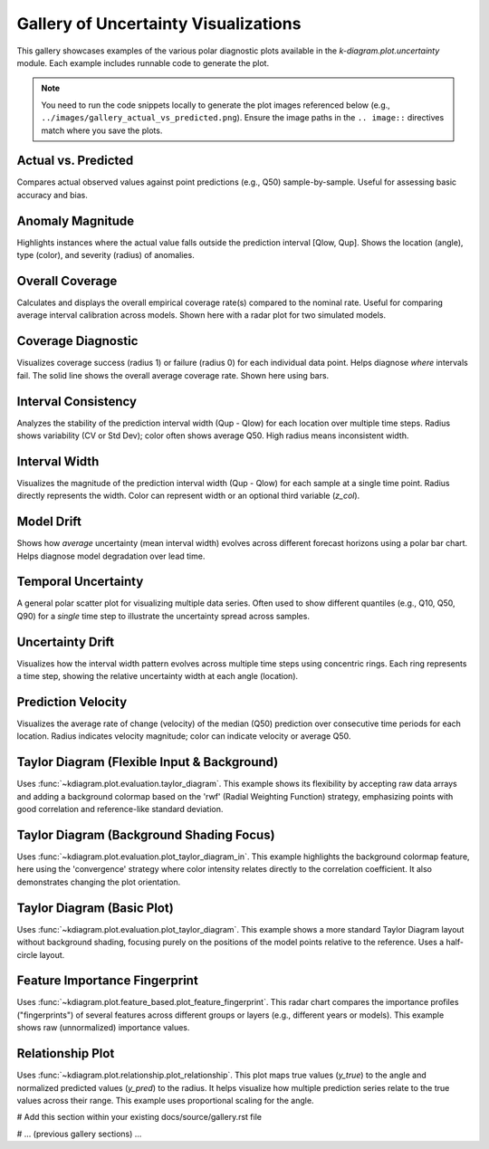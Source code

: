 .. _gallery:

==============================================
Gallery of Uncertainty Visualizations
==============================================

This gallery showcases examples of the various polar diagnostic plots
available in the `k-diagram.plot.uncertainty` module. Each example
includes runnable code to generate the plot.

.. note::
   You need to run the code snippets locally to generate the plot
   images referenced below (e.g., ``../images/gallery_actual_vs_predicted.png``).
   Ensure the image paths in the ``.. image::`` directives match where
   you save the plots.


----------------------
Actual vs. Predicted
----------------------

Compares actual observed values against point predictions (e.g., Q50)
sample-by-sample. Useful for assessing basic accuracy and bias.

.. code-block:: python
   :linenos:

   import kdiagram as kd
   import pandas as pd
   import numpy as np
   import matplotlib.pyplot as plt

   # --- Data Generation ---
   np.random.seed(66)
   n_points = 120
   df = pd.DataFrame({'sample': range(n_points)})
   signal = 20 + 15 * np.cos(np.linspace(0, 6 * np.pi, n_points))
   df['actual'] = signal + np.random.randn(n_points) * 3
   df['predicted'] = signal * 0.9 + np.random.randn(n_points) * 2 + 2

   # --- Plotting ---
   kd.plot_actual_vs_predicted(
       df=df,
       actual_col='actual',
       pred_col='predicted',
       title='Gallery: Actual vs. Predicted (Dots)',
       line=False, # Use dots instead of lines
       r_label="Value",
       actual_props={'s': 25, 'alpha': 0.7},
       pred_props={'s': 25, 'marker': 'x', 'alpha': 0.7},
       savefig="../images/gallery_actual_vs_predicted.png" # Save the plot
   )
   plt.close() # Close the plot window after saving

.. image:: ../images/gallery_actual_vs_predicted.png
   :alt: Actual vs. Predicted Plot Example
   :align: center
   :width: 75%

--------------------
Anomaly Magnitude
--------------------

Highlights instances where the actual value falls outside the
prediction interval [Qlow, Qup]. Shows the location (angle), type
(color), and severity (radius) of anomalies.

.. code-block:: python
   :linenos:

   import kdiagram as kd
   import pandas as pd
   import numpy as np
   import matplotlib.pyplot as plt

   # --- Data Generation ---
   np.random.seed(42)
   n_points = 180
   df = pd.DataFrame({'sample_id': range(n_points)})
   df['actual'] = np.random.normal(loc=20, scale=5, size=n_points)
   df['q10'] = df['actual'] - np.random.uniform(2, 6, size=n_points)
   df['q90'] = df['actual'] + np.random.uniform(2, 6, size=n_points)
   # Add anomalies
   under_indices = np.random.choice(n_points, 20, replace=False)
   df.loc[under_indices, 'actual'] = df.loc[under_indices, 'q10'] - \
                                      np.random.uniform(1, 5, size=20)
   available = list(set(range(n_points)) - set(under_indices))
   over_indices = np.random.choice(available, 20, replace=False)
   df.loc[over_indices, 'actual'] = df.loc[over_indices, 'q90'] + \
                                     np.random.uniform(1, 5, size=20)

   # --- Plotting ---
   kd.plot_anomaly_magnitude(
       df=df,
       actual_col='actual',
       q_cols=['q10', 'q90'],
       title="Gallery: Prediction Anomaly Magnitude",
       cbar=True,
       s=30,
       verbose=0, # Keep output clean for gallery
       savefig="../images/gallery_anomaly_magnitude.png"
   )
   plt.close()

.. image:: ../images/gallery_anomaly_magnitude.png
   :alt: Anomaly Magnitude Plot Example
   :align: center
   :width: 75%

--------------------
Overall Coverage
--------------------

Calculates and displays the overall empirical coverage rate(s) compared
to the nominal rate. Useful for comparing average interval calibration
across models. Shown here with a radar plot for two simulated models.

.. code-block:: python
   :linenos:

   import kdiagram as kd
   import numpy as np
   import matplotlib.pyplot as plt

   # --- Data Generation ---
   np.random.seed(42)
   y_true = np.random.rand(100) * 10
   # Model 1 (e.g., ~80% coverage)
   y_pred_q1 = np.sort(np.random.normal(
       loc=y_true[:, np.newaxis], scale=1.5, size=(100, 2)), axis=1)
   # Model 2 (e.g., ~60% coverage - narrower intervals)
   y_pred_q2 = np.sort(np.random.normal(
       loc=y_true[:, np.newaxis], scale=0.8, size=(100, 2)), axis=1)
   q_levels = [0.1, 0.9] # Nominal 80% interval

   # --- Plotting ---
   kd.plot_coverage(
       y_true,
       y_pred_q1,
       y_pred_q2,
       names=['Model A (Wider)', 'Model B (Narrower)'],
       q=q_levels,
       kind='radar', # Use radar chart for profile comparison
       title='Gallery: Overall Coverage Comparison (Radar)',
       cov_fill=True,
       verbose=0,
       savefig="../images/gallery_coverage_radar.png"
   )
   plt.close()

.. image:: ../images/gallery_coverage_radar.png
   :alt: Overall Coverage Radar Plot Example
   :align: center
   :width: 70%

----------------------
Coverage Diagnostic
----------------------

Visualizes coverage success (radius 1) or failure (radius 0) for
each individual data point. Helps diagnose *where* intervals fail.
The solid line shows the overall average coverage rate. Shown here
using bars.

.. code-block:: python
   :linenos:

   import kdiagram as kd
   import pandas as pd
   import numpy as np
   import matplotlib.pyplot as plt

   # --- Data Generation ---
   np.random.seed(88)
   n_points = 200
   df = pd.DataFrame({'point_id': range(n_points)})
   df['actual_val'] = np.random.normal(loc=5, scale=1.5, size=n_points)
   df['q_lower'] = 5 - np.random.uniform(1, 3, n_points)
   df['q_upper'] = 5 + np.random.uniform(1, 3, n_points)
   # Some points deliberately outside
   df.loc[::15, 'actual_val'] = df.loc[::15, 'q_upper'] + 1

   # --- Plotting ---
   kd.plot_coverage_diagnostic(
       df=df,
       actual_col='actual_val',
       q_cols=['q_lower', 'q_upper'],
       title='Gallery: Point-wise Coverage Diagnostic (Bars)',
       as_bars=True, # Display as bars instead of scatter
       fill_gradient=True, # Show background gradient
       verbose=0,
       savefig="../images/gallery_coverage_diagnostic_bars.png"
   )
   plt.close()

.. image:: ../images/gallery_coverage_diagnostic_bars.png
   :alt: Coverage Diagnostic Plot Example (Bars)
   :align: center
   :width: 75%

-------------------------
Interval Consistency
-------------------------

Analyzes the stability of the prediction interval width (Qup - Qlow)
for each location over multiple time steps. Radius shows variability
(CV or Std Dev); color often shows average Q50. High radius means
inconsistent width.

.. code-block:: python
   :linenos:

   import kdiagram as kd
   import pandas as pd
   import numpy as np
   import matplotlib.pyplot as plt

   # --- Data Generation ---
   np.random.seed(42)
   n_points = 100
   n_years = 4
   years = list(range(2021, 2021 + n_years))
   df = pd.DataFrame({'id': range(n_points)})
   qlow_cols, qup_cols, q50_cols = [], [], []
   for i, year in enumerate(years):
       ql, qu, q50 = f'val_{year}_q10', f'val_{year}_q90', f'val_{year}_q50'
       qlow_cols.append(ql); qup_cols.append(qu); q50_cols.append(q50)
       base_low = np.random.rand(n_points)*5 + i*0.2
       width = np.random.rand(n_points)*3 + 1 + np.sin(
           np.linspace(0, np.pi, n_points))*i # Vary width
       df[ql] = base_low; df[qu] = base_low + width
       df[q50] = base_low + width/2 + np.random.randn(n_points)*0.5

   # --- Plotting ---
   kd.plot_interval_consistency(
       df=df,
       qlow_cols=qlow_cols,
       qup_cols=qup_cols,
       q50_cols=q50_cols, # Color by average Q50
       use_cv=True,       # Radius = Coefficient of Variation of width
       title='Gallery: Interval Width Consistency (CV)',
       acov='half_circle',
       cmap='viridis',
       savefig="../images/gallery_interval_consistency_cv.png"
   )
   plt.close()

.. image:: ../images/gallery_interval_consistency_cv.png
   :alt: Interval Consistency Plot Example
   :align: center
   :width: 75%

-------------------
Interval Width
-------------------

Visualizes the magnitude of the prediction interval width (Qup - Qlow)
for each sample at a single time point. Radius directly represents the
width. Color can represent width or an optional third variable (`z_col`).

.. code-block:: python
   :linenos:

   import kdiagram as kd
   import pandas as pd
   import numpy as np
   import matplotlib.pyplot as plt

   # --- Data Generation ---
   np.random.seed(77)
   n_points = 150
   df = pd.DataFrame({'location': range(n_points)})
   df['elevation'] = np.linspace(100, 500, n_points)
   df['q10_val'] = np.random.rand(n_points) * 20
   width = 5 + (df['elevation'] / 100) * np.random.uniform(0.5, 2, n_points)
   df['q90_val'] = df['q10_val'] + width
   df['q50_val'] = df['q10_val'] + width / 2 # Use as z_col

   # --- Plotting ---
   kd.plot_interval_width(
       df=df,
       q_cols=['q10_val', 'q90_val'],
       z_col='q50_val', # Color points by Q50 value
       title='Gallery: Interval Width (Colored by Q50)',
       cmap='plasma',
       cbar=True,
       s=30,
       savefig="../images/gallery_interval_width_z.png"
   )
   plt.close()

.. image:: ../images/gallery_interval_width_z.png
   :alt: Interval Width Plot Example
   :align: center
   :width: 75%

----------------
Model Drift
----------------

Shows how *average* uncertainty (mean interval width) evolves across
different forecast horizons using a polar bar chart. Helps diagnose
model degradation over lead time.

.. code-block:: python
   :linenos:

   import kdiagram as kd
   import pandas as pd
   import numpy as np
   import matplotlib.pyplot as plt

   # --- Data Generation ---
   np.random.seed(0)
   years = [2023, 2024, 2025, 2026, 2027]
   n_samples = 50
   df = pd.DataFrame()
   q10_cols, q90_cols = [], []
   for i, year in enumerate(years):
       ql, qu = f'val_{year}_q10', f'val_{year}_q90'
       q10_cols.append(ql); q90_cols.append(qu)
       q10 = np.random.rand(n_samples)*5 + i*0.5 # Width tends to increase
       q90 = q10 + np.random.rand(n_samples)*2 + 1 + i*0.8
       df[ql]=q10; df[qu]=q90

   # --- Plotting ---
   kd.plot_model_drift(
       df=df,
       q10_cols=q10_cols,
       q90_cols=q90_cols,
       horizons=years, # Label bars with years
       acov='quarter_circle', # Use 90 degree span
       title='Gallery: Model Drift Across Horizons',
       savefig="../images/gallery_model_drift.png"
   )
   plt.close()

.. image:: ../images/gallery_model_drift.png
   :alt: Model Drift Plot Example
   :align: center
   :width: 70%

-------------------------
Temporal Uncertainty
-------------------------

A general polar scatter plot for visualizing multiple data series. Often
used to show different quantiles (e.g., Q10, Q50, Q90) for a *single*
time step to illustrate the uncertainty spread across samples.

.. code-block:: python
   :linenos:

   import kdiagram as kd
   import pandas as pd
   import numpy as np
   import matplotlib.pyplot as plt

   # --- Data Generation ---
   np.random.seed(99)
   n_points = 80
   df = pd.DataFrame({'id': range(n_points)})
   base = 10 + 5*np.sin(np.linspace(0, 2*np.pi, n_points))
   df['val_q10'] = base - np.random.rand(n_points)*2 - 1
   df['val_q50'] = base + np.random.randn(n_points)*0.5
   df['val_q90'] = base + np.random.rand(n_points)*2 + 1

   # --- Plotting ---
   kd.plot_temporal_uncertainty(
       df=df,
       q_cols=['val_q10', 'val_q50', 'val_q90'],
       names=['Q10', 'Q50', 'Q90'],
       title='Gallery: Uncertainty Spread (Q10, Q50, Q90)',
       normalize=False, # Show raw values
       cmap='coolwarm', # Use diverging map for bounds
       s=20,
       mask_angle=True,
       savefig="../images/gallery_temporal_uncertainty_quantiles.png"
   )
   plt.close()

.. image:: ../images/gallery_temporal_uncertainty_quantiles.png
   :alt: Temporal Uncertainty Plot Example (Quantiles)
   :align: center
   :width: 75%

--------------------
Uncertainty Drift
--------------------

Visualizes how the interval width pattern evolves across multiple time
steps using concentric rings. Each ring represents a time step, showing
the relative uncertainty width at each angle (location).

.. code-block:: python
   :linenos:

   import kdiagram as kd
   import pandas as pd
   import numpy as np
   import matplotlib.pyplot as plt

   # --- Data Generation ---
   np.random.seed(55)
   n_points = 90; n_years = 4; years = range(2020, 2020 + n_years)
   df = pd.DataFrame({'id': range(n_points)})
   qlow_cols, qup_cols = [], []
   for i, year in enumerate(years):
       ql, qu = f'value_{year}_q10', f'value_{year}_q90'
       qlow_cols.append(ql); qup_cols.append(qu)
       base_low = np.random.rand(n_points)*3 + i*0.1
       width = (np.random.rand(n_points)+0.5)*(1.5+i*0.3 + np.cos(
           np.linspace(0, 2*np.pi, n_points)))
       df[ql] = base_low; df[qu] = base_low + width
       df[qu] = np.maximum(df[qu], df[ql]) # Ensure non-negative width

   # --- Plotting ---
   kd.plot_uncertainty_drift(
       df=df,
       qlow_cols=qlow_cols,
       qup_cols=qup_cols,
       dt_labels=[str(y) for y in years],
       title='Gallery: Uncertainty Drift (Rings)',
       cmap='magma',
       base_radius=0.1, band_height=0.1,
       savefig="../images/gallery_uncertainty_drift_rings.png"
   )
   plt.close()

.. image:: ../images/gallery_uncertainty_drift_rings.png
   :alt: Uncertainty Drift Rings Plot Example
   :align: center
   :width: 75%

--------------------
Prediction Velocity
--------------------

Visualizes the average rate of change (velocity) of the median (Q50)
prediction over consecutive time periods for each location. Radius
indicates velocity magnitude; color can indicate velocity or average Q50.

.. code-block:: python
   :linenos:

   import kdiagram as kd
   import pandas as pd
   import numpy as np
   import matplotlib.pyplot as plt

   # --- Data Generation ---
   np.random.seed(123)
   n_points = 100; years = range(2020, 2024)
   df = pd.DataFrame({'location_id': range(n_points)})
   q50_cols = []
   base_val = np.random.rand(n_points)*10
   trend = np.linspace(0, 5, n_points)
   for i, year in enumerate(years):
       q50_col = f'val_{year}_q50'
       q50_cols.append(q50_col)
       noise = np.random.randn(n_points)*0.5
       df[q50_col] = base_val + trend*i + noise

   # --- Plotting ---
   kd.plot_velocity(
       df=df,
       q50_cols=q50_cols,
       title='Gallery: Prediction Velocity (Colored by Avg Q50)',
       use_abs_color=True, # Color by magnitude of Q50
       normalize=True,     # Normalize radius (velocity)
       cmap='cividis',
       cbar=True,
       s=25,
       savefig="../images/gallery_velocity_abs_color.png"
   )
   plt.close()

.. image:: ../images/gallery_velocity_abs_color.png
   :alt: Prediction Velocity Plot Example
   :align: center
   :width: 75%
   

.. raw:: html

   <hr>
   <h2 style="text-align: center;">Model Evaluation (Taylor Diagrams)</h2>
   <hr>

-----------------------------------------------
Taylor Diagram (Flexible Input & Background)
-----------------------------------------------

Uses :func:`~kdiagram.plot.evaluation.taylor_diagram`. This example
shows its flexibility by accepting raw data arrays and adding a
background colormap based on the 'rwf' (Radial Weighting Function)
strategy, emphasizing points with good correlation and reference-like
standard deviation.

.. code-block:: python
   :linenos:

   import kdiagram.plot.evaluation as kde 
   import numpy as np
   import matplotlib.pyplot as plt

   # --- Data Generation ---
   np.random.seed(101)
   n_points = 150
   reference = np.random.normal(0, 1.0, n_points) # Reference std dev = 1.0

   # Model A: High correlation, slightly lower std dev
   pred_a = reference * 0.8 + np.random.normal(0, 0.4, n_points)
   # Model B: Lower correlation, higher std dev
   pred_b = reference * 0.5 + np.random.normal(0, 1.1, n_points)
   # Model C: Good correlation, similar std dev
   pred_c = reference * 0.95 + np.random.normal(0, 0.3, n_points)

   y_preds = [pred_a, pred_b, pred_c]
   names = ["Model A", "Model B", "Model C"]

   # --- Plotting ---
   kde.taylor_diagram(
       y_preds=y_preds,
       reference=reference,
       names=names,
       cmap='Blues',             # Add background shading
       radial_strategy='rwf',    # Use RWF strategy for background
       norm_c=True,              # Normalize background colors
       title='Gallery: Taylor Diagram (RWF Background)',
       # savefig="../images/gallery_taylor_diagram_rwf.png"
   )
   # Use savefig in practice:
   plt.savefig("../images/gallery_taylor_diagram_rwf.png", bbox_inches='tight')
   plt.close()

.. image:: ../images/gallery_taylor_diagram_rwf.png
   :alt: Taylor Diagram with RWF Background Example
   :align: center
   :width: 80%

-------------------------------------------
Taylor Diagram (Background Shading Focus)
-------------------------------------------

Uses :func:`~kdiagram.plot.evaluation.plot_taylor_diagram_in`. This
example highlights the background colormap feature, here using the
'convergence' strategy where color intensity relates directly to the
correlation coefficient. It also demonstrates changing the plot
orientation.

.. code-block:: python
   :linenos:

   import kdiagram.plot.evaluation as kde 
   import numpy as np
   import matplotlib.pyplot as plt

   # --- Data Generation (can reuse from previous example) ---
   np.random.seed(101)
   n_points = 150
   reference = np.random.normal(0, 1.0, n_points)
   pred_a = reference * 0.8 + np.random.normal(0, 0.4, n_points)
   pred_b = reference * 0.5 + np.random.normal(0, 1.1, n_points)
   pred_c = reference * 0.95 + np.random.normal(0, 0.3, n_points)
   y_preds = [pred_a, pred_b, pred_c]
   names = ["Model A", "Model B", "Model C"]

   # --- Plotting ---
   kde.plot_taylor_diagram_in(
       *y_preds,                     # Pass predictions as separate args
       reference=reference,
       names=names,
       radial_strategy='convergence',# Background color shows correlation
       cmap='viridis',
       zero_location='N',            # Place Corr=1 at the Top (North)
       direction=1,                  # Counter-clockwise angles
       cbar=True,                    # Show colorbar for correlation
       title='Gallery: Taylor Diagram (Correlation Background, N-oriented)',
       # savefig="../images/gallery_taylor_diagram_in_conv.png"
   )
   # Use savefig in practice:
   plt.savefig("../images/gallery_taylor_diagram_in_conv.png", bbox_inches='tight')
   plt.close()

.. image:: ../images/gallery_taylor_diagram_in_conv.png
   :alt: Taylor Diagram with Correlation Background Example
   :align: center
   :width: 80%


-----------------------------
Taylor Diagram (Basic Plot)
-----------------------------

Uses :func:`~kdiagram.plot.evaluation.plot_taylor_diagram`. This example
shows a more standard Taylor Diagram layout without background shading,
focusing purely on the positions of the model points relative to the
reference. Uses a half-circle layout.

.. code-block:: python
   :linenos:

   import kdiagram.plot.evaluation as kde # Assuming this is the module path
   import numpy as np
   import matplotlib.pyplot as plt

   # --- Data Generation (can reuse from previous example) ---
   np.random.seed(101)
   n_points = 150
   reference = np.random.normal(0, 1.0, n_points)
   pred_a = reference * 0.8 + np.random.normal(0, 0.4, n_points)
   pred_b = reference * 0.5 + np.random.normal(0, 1.1, n_points)
   pred_c = reference * 0.95 + np.random.normal(0, 0.3, n_points)
   y_preds = [pred_a, pred_b, pred_c]
   names = ["Model A", "Model B", "Model C"]

   # --- Plotting ---
   # Note: Assuming plot_taylor_diagram has similar core functionality
   # Adjust parameters based on its actual final signature if different
   kde.plot_taylor_diagram(
       *y_preds,
       reference=reference,
       names=names,
       acov='half_circle',      # Use 90-degree layout
       zero_location='W',       # Place Corr=1 at the Left (West) - default
       direction=-1,            # Clockwise angles - default
       # draw_ref_arc=True,     # Default likely True
       # angle_to_corr=True,    # Default likely True
       title='Gallery: Basic Taylor Diagram (Half Circle)',
       # savefig="../images/gallery_taylor_diagram_basic.png"
   )
   # Use savefig in practice:
   plt.savefig("../images/gallery_taylor_diagram_basic.png", bbox_inches='tight')
   plt.close()

.. image:: ../images/gallery_taylor_diagram_basic.png
   :alt: Basic Taylor Diagram Example
   :align: center
   :width: 80%


.. raw:: html

   <hr>


.. raw:: html

   <hr>
   <h2 style="text-align: center;">Feature-Based Visualization</h2>
   <hr>

--------------------------------
Feature Importance Fingerprint
--------------------------------

Uses :func:`~kdiagram.plot.feature_based.plot_feature_fingerprint`.
This radar chart compares the importance profiles ("fingerprints") of
several features across different groups or layers (e.g., different years
or models). This example shows raw (unnormalized) importance values.

.. code-block:: python
   :linenos:

   import kdiagram.plot.feature_based as kdf # Assuming this module path
   import numpy as np
   import matplotlib.pyplot as plt

   # --- Data Generation ---
   features = ['Rainfall', 'Temperature', 'Wind Speed',
               'Soil Moisture', 'Solar Radiation', 'Topography']
   n_features = len(features)
   years = ['2022', '2023', '2024']
   n_layers = len(years)

   # Generate importance scores (rows=years, cols=features)
   # Make them slightly different per year
   np.random.seed(123)
   importances = np.random.rand(n_layers, n_features) * 0.5
   importances[0, 0] = 0.8 # Rainfall important in 2022
   importances[1, 3] = 0.9 # Soil Moisture important in 2023
   importances[2, 1] = 0.7 # Temperature important in 2024
   importances[2, 4] = 0.75# Solar Radiation also important in 2024

   # --- Plotting ---
   kdf.plot_feature_fingerprint(
       importances=importances,
       features=features,
       labels=years,
       normalize=False, # Show raw importance scores
       fill=True,
       cmap='Pastel1',
       title="Gallery: Feature Importance Fingerprint (Yearly)",
       # savefig="../images/gallery_feature_fingerprint.png"
   )
   # Use savefig in practice:
   plt.savefig("../images/gallery_feature_fingerprint.png", bbox_inches='tight')
   plt.close()

.. image:: ../images/gallery_feature_fingerprint.png
   :alt: Feature Importance Fingerprint Plot Example
   :align: center
   :width: 75%


.. raw:: html

   <hr>
   <h2 style="text-align: center;">Relationship Visualization</h2>
   <hr>

---------------------------------
Relationship Plot
---------------------------------

Uses :func:`~kdiagram.plot.relationship.plot_relationship`. This plot
maps true values (`y_true`) to the angle and normalized predicted values
(`y_pred`) to the radius. It helps visualize how multiple prediction
series relate to the true values across their range. This example uses
proportional scaling for the angle.

.. code-block:: python
   :linenos:

   import kdiagram.plot.relationship as kdr 
   import numpy as np
   import matplotlib.pyplot as plt

   # --- Data Generation ---
   np.random.seed(200)
   n_points = 150
   # True values with some range
   y_true = np.linspace(0, 20, n_points) + np.random.normal(0, 1, n_points)
   # Prediction 1: Good correlation + noise
   y_pred1 = y_true * 1.1 + np.random.normal(0, 2, n_points)
   # Prediction 2: Weaker correlation, different scale + noise
   y_pred2 = y_true * 0.5 + 5 + np.random.normal(0, 3, n_points)

   # --- Plotting ---
   kdr.plot_relationship(
       y_true, y_pred1, y_pred2, # Pass y_true first, then predictions
       names=["Model Alpha", "Model Beta"],
       theta_scale='proportional', # Angle based on y_true value
       acov='default',           # Use full circle
       title="Gallery: True vs. Predicted Relationship",
       s=40, alpha=0.6,
       # savefig="../images/gallery_relationship.png"
   )
   # Use savefig in practice:
   plt.savefig("../images/gallery_relationship.png", bbox_inches='tight')
   plt.close()

.. image:: ../images/gallery_relationship.png
   :alt: Relationship Plot Example
   :align: center
   :width: 75%

.. raw:: html

   <hr>

# Add this section within your existing docs/source/gallery.rst file

# ... (previous gallery sections) ...

.. raw:: html

   <hr>
   <h2 style="text-align: center;">Utility Function Examples</h2>
   <hr>

